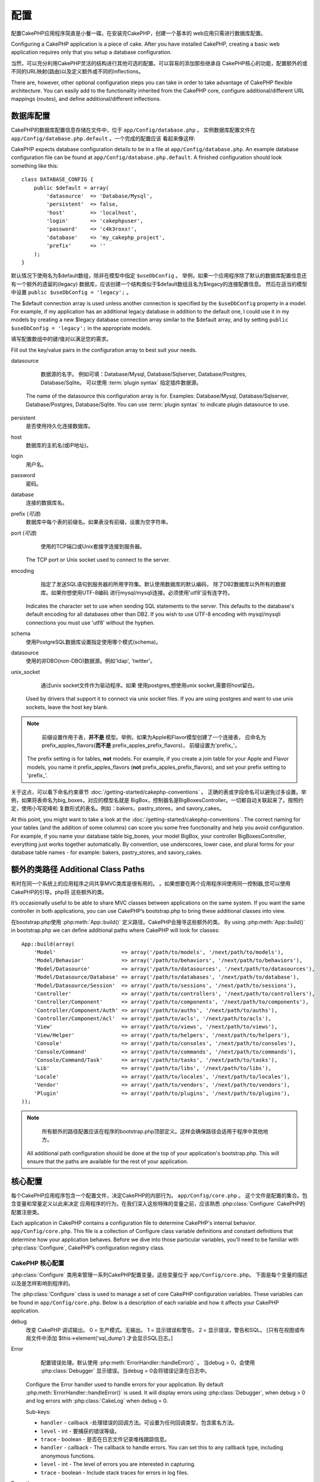 配置
#############

配置CakePHP应用程序简直是小餐一碟。在安装完CakePHP，创建一个基本的
web应用只需进行数据库配置。

Configuring a CakePHP application is a piece of cake. After you
have installed CakePHP, creating a basic web application requires
only that you setup a database configuration.

当然，可以充分利用CakePHP灵活的结构进行其他可选的配置。可以容易的添加那些继承自
CakePHP核心的功能，配置额外的或不同的URL映射(路由)以及定义额外或不同的inflections。

There are, however, other optional configuration steps you can take
in order to take advantage of CakePHP flexible architecture. You
can easily add to the functionality inherited from the CakePHP
core, configure additional/different URL mappings (routes), and
define additional/different inflections.

.. index:: database.php, database.php.default
.. _database-configuration:

数据库配置
======================

CakePHP的数据库配置信息存储在文件中，位于 ``app/Config/database.php`` 。
实例数据库配置文件在 ``app/Config/database.php.default`` 。一个完成的配置应该
看起来像这样::

CakePHP expects database configuration details to be in a file at
``app/Config/database.php``. An example database configuration file can
be found at ``app/Config/database.php.default``. A finished
configuration should look something like this::

    class DATABASE_CONFIG {
        public $default = array(
            'datasource'  => 'Database/Mysql',
            'persistent'  => false,
            'host'        => 'localhost',
            'login'       => 'cakephpuser',
            'password'    => 'c4k3roxx!',
            'database'    => 'my_cakephp_project',
            'prefix'      => ''
        );
    }

默认情况下使用名为$default数组，除非在模型中指定 ``$useDbConfig`` 。
举例，如果一个应用程序除了默认的数据库配置信息还有一个额外的遗留的(legacy)
数据库，应该创建一个结构类似于$default数组且名为$legacy的连接配置信息。
然后在适当的模型中设置 ``public $useDbConfig = 'legacy';`` 。

The $default connection array is used unless another connection is
specified by the ``$useDbConfig`` property in a model. For example, if
my application has an additional legacy database in addition to the
default one, I could use it in my models by creating a new $legacy
database connection array similar to the $default array, and by
setting ``public $useDbConfig = 'legacy';`` in the appropriate models.


填写配置数组中的键/值对以满足您的需求。

Fill out the key/value pairs in the configuration array to best
suit your needs.

datasource

	数据源的名字。
	例如可填：Database/Mysql, Database/Sqlserver, Database/Postgres, Database/Sqlite。
	可以使用 :term:`plugin syntax` 指定插件数据源。

    The name of the datasource this configuration array is for.
    Examples: Database/Mysql, Database/Sqlserver, Database/Postgres, Database/Sqlite.
    You can use :term:`plugin syntax` to indicate plugin datasource to use.
persistent
    是否使用持久化连接数据库。
host
    数据库的主机名(或IP地址)。
login
    用户名。
password
    密码。
database
    连接的数据库名。
prefix (*可选*)
    数据库中每个表的前缀名。如果表没有前缀，设置为空字符串。
port (*可选*)
	使用的TCP端口或Unix套接字连接到服务器。
    The TCP port or Unix socket used to connect to the server.
encoding
	指定了发送SQL语句到服务器的所用字符集。默认使用数据库的默认编码，
	除了DB2数据库以外所有的数据库。如果你想使用UTF-8编码
	进行mysql/mysqli连接。必须使用'utf8'没有连字符。

    Indicates the character set to use when sending SQL statements to
    the server. This defaults to the database's default encoding for
    all databases other than DB2. If you wish to use UTF-8 encoding
    with mysql/mysqli connections you must use 'utf8' without the
    hyphen.
schema
    使用PostgreSQL数据库设置指定使用哪个模式(schema)。
datasource
    使用的非DBO(non-DBO)数据源。例如'ldap', 'twitter'。
unix_socket
	通过unix socket文件作为驱动程序。如果
	使用postgres,想使用unix socket,需要将host留白。
    Used by drivers that support it to connect via unix socket files. If you are
    using postgres and want to use unix sockets, leave the host key blank.

.. note::

	前缀设置作用于表，**并不是** 模型。举例，如果为Apple和Flavor模型创建了一个连接表，
	应命名为prefix\_apples\_flavors(**而不是** prefix\_apples\_prefix\_flavors)，
	前缀设置为'prefix\_'。

    The prefix setting is for tables, **not** models. For example, if
    you create a join table for your Apple and Flavor models, you name
    it prefix\_apples\_flavors (**not**
    prefix\_apples\_prefix\_flavors), and set your prefix setting to
    'prefix\_'.

关于这点，可以看下命名约束章节 :doc:`/getting-started/cakephp-conventions` 。
正确的表或字段命名可以避免过多设置。举例，如果将表命名为big\_boxes，对应的模型名就是
BigBox，控制器名是BigBoxesController。一切都自动关联起来了。按照约定，使用小写驼峰和
复数形式的表名。例如：bakers，pastry\_stores，and savory\_cakes。

At this point, you might want to take a look at the
:doc:`/getting-started/cakephp-conventions`. The correct
naming for your tables (and the addition of some columns) can score
you some free functionality and help you avoid configuration. For
example, if you name your database table big\_boxes, your model
BigBox, your controller BigBoxesController, everything just works
together automatically. By convention, use underscores, lower case,
and plural forms for your database table names - for example:
bakers, pastry\_stores, and savory\_cakes.

.. todo::

    为不同数据库的具体选项添加信息。比如SQLServer， Postgres 和 MySQL

    Add information about specific options for different database
    vendors, such as SQLServer, Postgres and MySQL.

额外的类路径 Additional Class Paths
====================================

有时在同一个系统上的应用程序之间共享MVC类库是很有用的。
。如果想要在两个应用程序间使用同一控制器,您可以使用CakePHP的引导。php将
这些额外的类。

It’s occasionally useful to be able to share MVC classes between
applications on the same system. If you want the same controller in
both applications, you can use CakePHP’s bootstrap.php to bring
these additional classes into view.

在bootstrap.php使用 :php:meth:`App::build()` 定义路径。CakePHP会搜寻这些额外的类。
By using :php:meth:`App::build()` in bootstrap.php we can define additional
paths where CakePHP will look for classes::

    App::build(array(
        'Model'                     => array('/path/to/models', '/next/path/to/models'),
        'Model/Behavior'            => array('/path/to/behaviors', '/next/path/to/behaviors'),
        'Model/Datasource'          => array('/path/to/datasources', '/next/path/to/datasources'),
        'Model/Datasource/Database' => array('/path/to/databases', '/next/path/to/database'),
        'Model/Datasource/Session'  => array('/path/to/sessions', '/next/path/to/sessions'),
        'Controller'                => array('/path/to/controllers', '/next/path/to/controllers'),
        'Controller/Component'      => array('/path/to/components', '/next/path/to/components'),
        'Controller/Component/Auth' => array('/path/to/auths', '/next/path/to/auths'),
        'Controller/Component/Acl'  => array('/path/to/acls', '/next/path/to/acls'),
        'View'                      => array('/path/to/views', '/next/path/to/views'),
        'View/Helper'               => array('/path/to/helpers', '/next/path/to/helpers'),
        'Console'                   => array('/path/to/consoles', '/next/path/to/consoles'),
        'Console/Command'           => array('/path/to/commands', '/next/path/to/commands'),
        'Console/Command/Task'      => array('/path/to/tasks', '/next/path/to/tasks'),
        'Lib'                       => array('/path/to/libs', '/next/path/to/libs'),
        'Locale'                    => array('/path/to/locales', '/next/path/to/locales'),
        'Vendor'                    => array('/path/to/vendors', '/next/path/to/vendors'),
        'Plugin'                    => array('/path/to/plugins', '/next/path/to/plugins'),
    ));

.. note::

	所有额外的路径配置应该在程序的bootstrap.php顶部定义。这样会确保路径会适用于程序中其他地方。
    All additional path configuration should be done at the top of your application's
    bootstrap.php. This will ensure that the paths are available for the rest of your
    application.


.. index:: core.php, configuration

核心配置
==================

每个CakePHP应用程序包含一个配置文件，决定CakePHP的内部行为。
``app/Config/core.php`` 。 这个文件是配置的集合。包含变量和常量定义以此来决定
应用程序的行为。在我们深入这些特殊的变量之前，应该熟悉 :php:class:`Configure`
CakePHP的配置注册类。

Each application in CakePHP contains a configuration file to
determine CakePHP's internal behavior.
``app/Config/core.php``. This file is a collection of Configure class
variable definitions and constant definitions that determine how
your application behaves. Before we dive into those particular
variables, you’ll need to be familiar with :php:class:`Configure`, CakePHP’s
configuration registry class.

CakePHP 核心配置
--------------------------

:php:class:`Configure` 类用来管理一系列CakePHP配置变量。这些变量位于 ``app/Config/core.php``。
下面是每个变量的描述以及是怎样影响到程序的。

The :php:class:`Configure` class is used to manage a set of core CakePHP
configuration variables. These variables can be found in
``app/Config/core.php``. Below is a description of each variable and
how it affects your CakePHP application.

debug
    改变 CakePHP 调试输出。
    0 = 生产模式。无输出。
    1 = 显示错误和警告。
    2 = 显示错误，警告和SQL。 [只有在视图或布局文件中添加 $this->element('sql\_dump')
    才会显示SQL日志。]

Error
	配置错误处理。默认使用 :php:meth:`ErrorHandler::handleError()` 。
	当debug > 0，会使用 :php:class:`Debugger` 显示错误。当debug = 0会将错误记录在日志中。

    Configure the Error handler used to handle errors for your application.
    By default :php:meth:`ErrorHandler::handleError()` is used.  It will display
    errors using :php:class:`Debugger`, when debug > 0
    and log errors with :php:class:`CakeLog` when debug = 0.

    Sub-keys:

    * ``handler`` - callback -处理错误的回调方法。可设置为任何回调类型，包含匿名方法。
    * ``level`` - int - 要捕获的错误等级。
    * ``trace`` - boolean - 是否在日志文件记录堆栈跟踪信息。

    * ``handler`` - callback - The callback to handle errors. You can set this to any
      callback type, including anonymous functions.
    * ``level`` - int - The level of errors you are interested in capturing.
    * ``trace`` - boolean - Include stack traces for errors in log files.

Exception
    配置异常处理程序用于未捕获的异常。默认下，会使用ErrorHandler::handleException()。
    专门为异常显示一个HTML页面。当debug > 0，像Missing Controller也会显示错误。
    当debug = 0，framework errors will be coerced into generic HTTP errors。
    想了解跟过异常处理，参见 :doc:`exceptions` 章节。

    Configure the Exception handler used for uncaught exceptions.  By default,
    ErrorHandler::handleException() is used. It will display a HTML page for
    the exception, and while debug > 0, framework errors like
    Missing Controller will be displayed.  When debug = 0,
    framework errors will be coerced into generic HTTP errors.
    For more information on Exception handling, see the :doc:`exceptions`
    section.

.. _core-configuration-baseurl:

App.baseUrl
    If you don't want or can't get mod\_rewrite (or some other
    compatible module) up and running on your server, you'll need to
    use Cake's built in pretty URLs. In ``/app/Config/core.php``,
    uncomment the line that looks like::

        Configure::write('App.baseUrl', env('SCRIPT_NAME'));

    Also remove these .htaccess files::

        /.htaccess
        /app/.htaccess
        /app/webroot/.htaccess


    This will make your URLs look like
    www.example.com/index.php/controllername/actionname/param rather
    than www.example.com/controllername/actionname/param.

    If you are installing CakePHP on a webserver besides Apache, you
    can find instructions for getting URL rewriting working for other
    servers under the :doc:`/installation/url-rewriting` section.
App.encoding
    Define what encoding your application uses.  This encoding
    is used to generate the charset in the layout, and encode entities.
    It should match the encoding values specified for your database.
Routing.prefixes
    Un-comment this definition if you’d like to take advantage of
    CakePHP prefixed routes like admin. Set this variable with an array
    of prefix names of the routes you’d like to use. More on this
    later.
Cache.disable
	当设置为true，整个网站的持久化缓存会被禁用。会导致所有的
	:php:class:`Cache` 读/写失败。
    When set to true, persistent caching is disabled site-wide.
    This will make all read/writes to :php:class:`Cache` fail.
Cache.check
    If set to true, enables view caching. Enabling is still needed in
    the controllers, but this variable enables the detection of those
    settings.
Session
    Contains an array of settings to use for session configuration. The defaults key is
    used to define a default preset to use for sessions, any settings declared here will override
    the settings of the default config.

    Sub-keys

    * ``name`` - The name of the cookie to use. Defaults to 'CAKEPHP'
    * ``timeout`` - The number of minutes you want sessions to live for.
      This timeout is handled by CakePHP
    * ``cookieTimeout`` - The number of minutes you want session cookies to live for.
    * ``checkAgent`` - Do you want the user agent to be checked when starting sessions?
      You might want to set the value to false, when dealing with older versions of
      IE, Chrome Frame or certain web-browsing devices and AJAX
    * ``defaults`` - The default configuration set to use as a basis for your session.
      There are four builtins: php, cake, cache, database.
    * ``handler`` - Can be used to enable a custom session handler.
      Expects an array of callables, that can be used with `session_save_handler`.
      Using this option will automatically add `session.save_handler` to the ini array.
    * ``autoRegenerate`` - Enabling this setting, turns on automatic renewal
      of sessions, and sessionids that change frequently.
      See :php:attr:`CakeSession::$requestCountdown`.
    * ``ini`` - An associative array of additional ini values to set.

    The built in defaults are:

    * 'php' - Uses settings defined in your php.ini.
    * 'cake' - Saves session files in CakePHP's /tmp directory.
    * 'database' - Uses CakePHP's database sessions.
    * 'cache' - Use the Cache class to save sessions.

    To define a custom session handler, save it at ``app/Model/Datasource/Session/<name>.php``.
    Make sure the class implements :php:interface:`CakeSessionHandlerInterface`
    and set Session.handler to <name>

    To use database sessions, run the ``app/Config/Schema/sessions.php`` schema using
    the cake shell command: ``cake schema create Sessions``

Security.salt
    用在security hashing的一个随机字符串。
Security.cipherSeed
    随机数字字符串(只允许数字)，用来加密/解密字符串。
Asset.timestamp
    Appends a timestamp which is last modified time of the particular
    file at the end of asset files urls (CSS, JavaScript, Image) when
    using proper helpers.
    Valid values:
    (bool) false - Doesn't do anything (default)
    (bool) true - Appends the timestamp when debug > 0
    (string) 'force' - Appends the timestamp when debug >= 0
Acl.classname, Acl.database
    Constants used for CakePHP’s Access Control List functionality. See
    the Access Control Lists chapter for more information.

.. note::
	缓存配置在core.php中也能找到，稍后会讲解。

The :php:class:`Configure` class can be used to read and write core
configuration settings on the fly. This can be especially handy if
you want to turn the debug setting on for a limited section of
logic in your application, for instance.

Configuration Constants
-----------------------

While most configuration options are handled by Configure, there
are a few constants that CakePHP uses during runtime.

.. php:const:: LOG_ERROR

    Error constant. Used for differentiating error logging and
    debugging. Currently PHP supports LOG\_DEBUG.

Core Cache Configuration
------------------------

CakePHP uses two cache configurations internally.  ``_cake_model_`` and ``_cake_core_``.
``_cake_core_`` is used to store file paths, and object locations.  ``_cake_model_`` is
used to store schema descriptions, and source listings for datasources.  Using a fast
cache storage like APC or Memcached is recommended for these configurations, as
they are read on every request.  By default both of these configurations expire every
10 seconds when debug is greater than 0.

As with all cached data stored in :php:class:`Cache` you can clear data using
:php:meth:`Cache::clear()`.


Configure Class
===============

.. php:class:: Configure

Despite few things needing to be configured in CakePHP, it’s
sometimes useful to have your own configuration rules for your
application. In the past you may have defined custom configuration
values by defining variable or constants in some files. Doing so
forces you to include that configuration file every time you needed
to use those values.

CakePHP’s Configure class can be used to store and retrieve
application or runtime specific values. Be careful, this class
allows you to store anything in it, then use it in any other part
of your code: a sure temptation to break the MVC pattern CakePHP
was designed for. The main goal of Configure class is to keep
centralized variables that can be shared between many objects.
Remember to try to live by "convention over configuration" and you
won't end up breaking the MVC structure we’ve set in place.

This class can be called from
anywhere within your application, in a static context::

    Configure::read('debug');

.. php:staticmethod:: write($key, $value)

    :param string $key: The key to write, can use be a :term:`dot notation` value.
    :param mixed $value: The value to store.

    Use ``write()`` to store data in the application’s configuration::

        Configure::write('Company.name','Pizza, Inc.');
        Configure::write('Company.slogan','Pizza for your body and soul');

    .. note::

        The :term:`dot notation` used in the ``$key`` parameter can be used to
        organize your configuration settings into logical groups.

    The above example could also be written in a single call::

        Configure::write(
            'Company', array('name' => 'Pizza, Inc.', 'slogan' => 'Pizza for your body and soul')
        );

    You can use ``Configure::write('debug', $int)`` to switch between
    debug and production modes on the fly. This is especially handy for
    AMF or SOAP interactions where debugging information can cause
    parsing problems.

.. php:staticmethod:: read($key = null)

    :param string $key: 读取的键名, can use be a :term:`dot notation` value

    用来从应用程序中读取配置数据。默认是CakePHP的重要调试值。如果提供key，将
    返回数据。使用上面的 write() 写值，使用它来读值。

    Used to read configuration data from the application. Defaults to
    CakePHP’s important debug value. If a key is supplied, the data is
    returned. Using our examples from write() above, we can read that
    data back::

        Configure::read('Company.name');    //yields: 'Pizza, Inc.'
        Configure::read('Company.slogan');  //yields: 'Pizza for your body and soul'

        Configure::read('Company');

        //yields:
        array('name' => 'Pizza, Inc.', 'slogan' => 'Pizza for your body and soul');

    如果 $key 为null，返回所有的值。
    If $key is left null, all values in Configure will be returned.

.. php:staticmethod:: check($key)

    :param string $key: 检测key。

    检测key是否存在且不为null。
    Used to check if a key/path exists and has not-null value.

    .. versionadded:: 2.3
        ``Configure::check()`` 2.3中新增

.. php:staticmethod:: delete($key)

    :param string $key: The key to delete, can use be a :term:`dot notation` value

    用来删除应用程序中的配置信息。
    Used to delete information from the application’s configuration::

        Configure::delete('Company.name');

.. php:staticmethod:: version()

    返回当前CakePHP版本。

.. php:staticmethod:: config($name, $reader)

    :param string $name: The name of the reader being attached.
    :param ConfigReaderInterface $reader: The reader instance being attached.

    附加读取一个配置reader。附加的reader可以是一个配置文件。参见 :ref:`loading-configuration-files`

    Attach a configuration reader to Configure.  Attached readers can
    then be used to load configuration files. See :ref:`loading-configuration-files`
    for more information on how to read configuration files.

.. php:staticmethod:: configured($name = null)

    :param string $name: The name of the reader to check, if null
        a list of all attached readers will be returned.

    Either check that a reader with a given name is attached, or get
    the list of attached readers.

.. php:staticmethod:: drop($name)

    Drops a connected reader object.


Reading and writing configuration files
=======================================

CakePHP附带两种配置文件readers。
:php:class:`PhpReader` 读PHP配置文件，in the same
format that Configure has historically read. :php:class:`IniReader` 可以
读取ini配置文件。参见 `PHP documentation <http://php.net/parse_ini_file>`_
获得更多ini文件的细节。
为了使用核心配置reader，需要使用 :php:meth:`Configure::config()`::

CakePHP comes with two built-in configuration file readers.
:php:class:`PhpReader` is able to read PHP config files, in the same
format that Configure has historically read.  :php:class:`IniReader` is
able to read ini config files.  See the `PHP documentation <http://php.net/parse_ini_file>`_
for more information on the specifics of ini files.
To use a core config reader, you'll need to attach it to Configure
using :php:meth:`Configure::config()`::

    App::uses('PhpReader', 'Configure');
    // 从app/Config读取配置文件
    Configure::config('default', new PhpReader());

    // 从其他路径读配置文件。
    Configure::config('default', new PhpReader('/path/to/your/config/files/'));

You can have multiple readers attached to Configure, each reading
different kinds of configuration files, or reading from
different types of sources.  You can interact with attached readers
using a few other methods on Configure. To see check which reader
aliases are attached you can use :php:meth:`Configure::configured()`::

    // Get the array of aliases for attached readers.
    Configure::configured();

    // Check if a specific reader is attached
    Configure::configured('default');

使用 ``Configure::drop('default')`` 移除附加的readers。

You can also remove attached readers.  ``Configure::drop('default')``
would remove the default reader alias. Any future attempts to load configuration
files with that reader would fail.


.. _loading-configuration-files:

Loading configuration files
---------------------------

.. php:staticmethod:: load($key, $config = 'default', $merge = true)

    :param string $key: The identifier of the configuration file to load.
    :param string $config: The alias of the configured reader.
    :param boolean $merge: Whether or not the contents of the read file
        should be merged, or overwrite the existing values.

Once you've attached a config reader to Configure you can load configuration files::

    // Load my_file.php using the 'default' reader object.
    Configure::load('my_file', 'default');

Loaded configuration files merge their data with the existing runtime configuration
in Configure.  This allows you to overwrite and add new values
into the existing runtime configuration. By setting ``$merge`` to true, values
will not ever overwrite the existing configuration.

Creating or modifying configuration files
-----------------------------------------

.. php:staticmethod:: dump($key, $config = 'default', $keys = array())

    :param string $key: The name of the file/stored configuration to be created.
    :param string $config: The name of the reader to store the data with.
    :param array $keys: The list of top-level keys to save.  Defaults to all
        keys.

Dumps all or some of the data in Configure into a file or storage system
supported by a config reader. The serialization format
is decided by the config reader attached as $config.  For example, if the
'default' adapter is a :php:class:`PhpReader`, the generated file will be a PHP
configuration file loadable by the :php:class:`PhpReader`

Given that the 'default' reader is an instance of PhpReader.
Save all data in Configure to the file `my_config.php`::

    Configure::dump('my_config.php', 'default');

Save only the error handling configuration::

    Configure::dump('error.php', 'default', array('Error', 'Exception'));

``Configure::dump()`` can be used to either modify or overwrite
configuration files that are readable with :php:meth:`Configure::load()`

.. versionadded:: 2.2
    ``Configure::dump()`` was added in 2.2.

Storing runtime configuration
-----------------------------

.. php:staticmethod:: store($name, $cacheConfig = 'default', $data = null)

    :param string $name: The storage key for the cache file.
    :param string $cacheConfig: The name of the cache configuration to store the
        configuration data with.
    :param mixed $data: Either the data to store, or leave null to store all data
        in Configure.

You can also store runtime configuration values for use in a future request.
Since configure only remembers values for the current request, you will
need to store any modified configuration information if you want to
use it in subsequent requests::

    // Store the current configuration in the 'user_1234' key in the 'default' cache.
    Configure::store('user_1234', 'default');

Stored configuration data is persisted in the :php:class:`Cache` class. This allows
you to store Configuration information in any storage engine that :php:class:`Cache` can talk to.

Restoring runtime configuration
-------------------------------

.. php:staticmethod:: restore($name, $cacheConfig = 'default')

    :param string $name: The storage key to load.
    :param string $cacheConfig: The cache configuration to load the data from.

Once you've stored runtime configuration, you'll probably need to restore it
so you can access it again.  ``Configure::restore()`` does exactly that::

    // restore runtime configuration from the cache.
    Configure::restore('user_1234', 'default');

When restoring configuration information it's important to restore it with
the same key, and cache configuration as was used to store it.  Restored
information is merged on top of the existing runtime configuration.

Creating your own Configuration readers
=======================================

Since configuration readers are an extensible part of CakePHP,
you can create configuration readers in your application and plugins.
Configuration readers need to implement the :php:interface:`ConfigReaderInterface`.
This interface defines a read method, as the only required method.
If you really like XML files, you could create a simple Xml config
reader for you application::

    // in app/Lib/Configure/XmlReader.php
    App::uses('Xml', 'Utility');
    class XmlReader implements ConfigReaderInterface {
        public function __construct($path = null) {
            if (!$path) {
                $path = APP . 'Config' . DS;
            }
            $this->_path = $path;
        }

        public function read($key) {
            $xml = Xml::build($this->_path . $key . '.xml');
            return Xml::toArray($xml);
        }

        // As of 2.3 a dump() method is also required
        public function dump($key, $data) {
            // code to dump data to file
        }
    }

In your ``app/Config/bootstrap.php`` you could attach this reader and use it::

    App::uses('XmlReader', 'Configure');
    Configure::config('xml', new XmlReader());
    ...

    Configure::load('my_xml');

The ``read()`` method of a config reader, must return an array of the configuration information
that the resource named ``$key`` contains.

.. php:interface:: ConfigReaderInterface

    Defines the interface used by classes that read configuration data and
    store it in :php:class:`Configure`

.. php:method:: read($key)

    :param string $key: The key name or identifier to load.

    This method should load/parse the configuration data identified by ``$key``
    and return an array of data in the file.

.. php:method:: dump($key)

    :param string $key: The identifier to write to.
    :param array $data: The data to dump.

    This method should dump/store the provided configuration data to a key identified by ``$key``.

.. versionadded:: 2.3
    ``ConfigReaderInterface::dump()`` was added in 2.3.

.. php:exception:: ConfigureException

    Thrown when errors occur when loading/storing/restoring configuration data.
    :php:interface:`ConfigReaderInterface` implementations should throw this
    error when they encounter an error.

Built-in Configuration readers
------------------------------

.. php:class:: PhpReader

    Allows you to read configuration files that are stored as plain PHP files.
    You can read either files from your ``app/Config`` or from plugin configs
    directories by using :term:`plugin syntax`.  Files **must** contain a ``$config``
    variable.  An example configuration file would look like::

        $config = array(
            'debug' => 0,
            'Security' => array(
                'salt' => 'its-secret'
            ),
            'Exception' => array(
                'handler' => 'ErrorHandler::handleException',
                'renderer' => 'ExceptionRenderer',
                'log' => true
            )
        );

    Files without ``$config`` will cause an :php:exc:`ConfigureException`

    Load your custom configuration file by inserting the following in app/Config/bootstrap.php:

        Configure::load('customConfig');

.. php:class:: IniReader

    Allows you to read configuration files that are stored as plain .ini files.
    The ini files must be compatible with php's ``parse_ini_file`` function, and
    benefit from the following improvements

    * dot separated values are expanded into arrays.
    * boolean-ish values like 'on' and 'off' are converted to booleans.

    An example ini file would look like::

        debug = 0

        Security.salt = its-secret

        [Exception]
        handler = ErrorHandler::handleException
        renderer = ExceptionRenderer
        log = true

    The above ini file, would result in the same end configuration data
    as the PHP example above.  Array structures can be created either
    through dot separated values, or sections.  Sections can contain
    dot separated keys for deeper nesting.

.. _inflection-configuration:

Inflection Configuration
========================

Cake's naming conventions can be really nice - you can name your
database table big\_boxes, your model BigBox, your controller
BigBoxesController, and everything just works together
automatically. The way CakePHP knows how to tie things together is
by *inflecting* the words between their singular and plural forms.

There are occasions (especially for our non-English speaking
friends) where you may run into situations where CakePHP's
inflector (the class that pluralizes, singularizes, camelCases, and
under\_scores) might not work as you'd like. If CakePHP won't
recognize your Foci or Fish, you can tell CakePHP about your
special cases.

Loading custom inflections
--------------------------

You can use :php:meth:`Inflector::rules()` in the file
``app/Config/bootstrap.php`` to load custom inflections::

    Inflector::rules('singular', array(
        'rules' => array('/^(bil)er$/i' => '\1', '/^(inflec|contribu)tors$/i' => '\1ta'),
        'uninflected' => array('singulars'),
        'irregular' => array('spins' => 'spinor')
    ));

or::

    Inflector::rules('plural', array('irregular' => array('phylum' => 'phyla')));

Will merge the supplied rules into the inflection sets defined in
lib/Cake/Utility/Inflector.php, with the added rules taking precedence
over the core rules.

引导启动CakePHP Bootstrapping CakePHP
=====================================

如果有任何额外的配置需求，可以使用CakePHP的bootstrap文件，位于app/Config/bootstrap.php。
这个文件会在CakePHP的核心启动后执行。

If you have any additional configuration needs, use CakePHP’s
bootstrap file, found in app/Config/bootstrap.php. This file is
executed just after CakePHP’s core bootstrapping.

此文件非常适合作为公共的启动任务：

This file is ideal for a number of common bootstrapping tasks:

- 定义方便的函数。
- 注册全局常量。
- 定义额外的模型，视图和控制器路径。
- 创建缓存配置。
- 配置映射。
- 加载配置文件。

- Defining convenience functions.
- Registering global constants.
- Defining additional model, view, and controller paths.
- Creating cache configurations.
- Configuring inflections.
- Loading configuration files.

当向bootstrap文件添加内容时请注意保持MVC软件的设计模式。
可能是一个格式化内容的函数,为了在你的控制器中使用它们。

Be careful to maintain the MVC software design pattern when you add
things to the bootstrap file: it might be tempting to place
formatting functions there in order to use them in your
controllers.

请抵住这种冲动。下面的解释会使你满意。

Resist the urge. You’ll be glad you did later on down the line.

你可能考虑到也可以将此函数放到 :php:class:`AppController` 类。这个类是所有控制器的
父类。:php:class:`AppController` 是一个使用控制器回调和定义方法的好地方。

You might also consider placing things in the :php:class:`AppController` class.
This class is a parent class to all of the controllers in your
application. :php:class:`AppController` is a handy place to use controller
callbacks and define methods to be used by all of your
controllers.


.. meta::
    :title lang=zh_CN: Configuration
    :keywords lang=zh_CN: finished configuration,legacy database,database configuration,value pairs,default connection,optional configuration,example database,php class,configuration database,default database,configuration steps,index database,configuration details,class database,host localhost,inflections,key value,database connection,piece of cake,basic web
